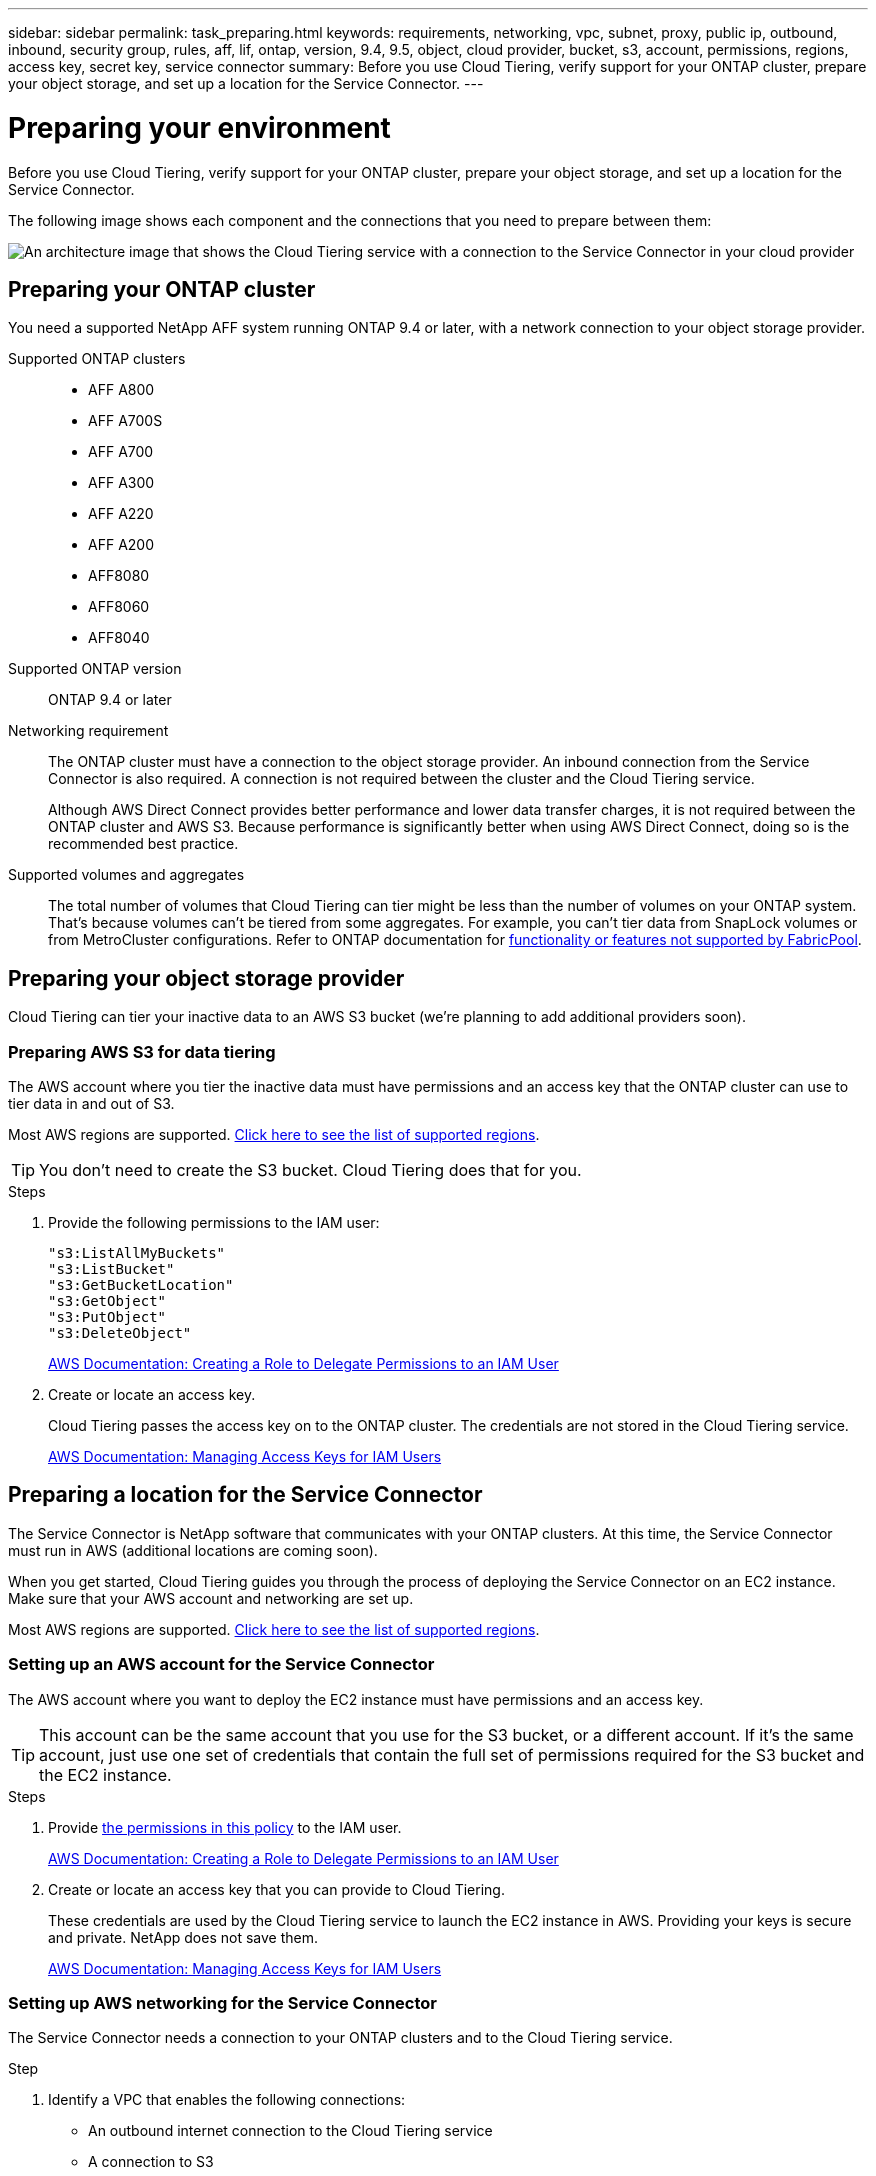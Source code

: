 ---
sidebar: sidebar
permalink: task_preparing.html
keywords: requirements, networking, vpc, subnet, proxy, public ip, outbound, inbound, security group, rules, aff, lif, ontap, version, 9.4, 9.5, object, cloud provider, bucket, s3, account, permissions, regions, access key, secret key, service connector
summary: Before you use Cloud Tiering, verify support for your ONTAP cluster, prepare your object storage, and set up a location for the Service Connector.
---

= Preparing your environment
:hardbreaks:
:nofooter:
:icons: font
:linkattrs:
:imagesdir: ./media/

[.lead]
Before you use Cloud Tiering, verify support for your ONTAP cluster, prepare your object storage, and set up a location for the Service Connector.

The following image shows each component and the connections that you need to prepare between them:

image:diagram_cloud_tiering.png[An architecture image that shows the Cloud Tiering service with a connection to the Service Connector in your cloud provider, the Service Connector with a connection to your ONTAP cluster, and a connection between the ONTAP cluster and object storage in your cloud provider. Active data resides on the ONTAP cluster, while inactive data resides in object storage.]

== Preparing your ONTAP cluster

You need a supported NetApp AFF system running ONTAP 9.4 or later, with a network connection to your object storage provider.

Supported ONTAP clusters::
* AFF A800
* AFF A700S
* AFF A700
* AFF A300
* AFF A220
* AFF A200
* AFF8080
* AFF8060
* AFF8040

Supported ONTAP version::
ONTAP 9.4 or later

Networking requirement::
The ONTAP cluster must have a connection to the object storage provider. An inbound connection from the Service Connector is also required. A connection is not required between the cluster and the Cloud Tiering service.
+
Although AWS Direct Connect provides better performance and lower data transfer charges, it is not required between the ONTAP cluster and AWS S3. Because performance is significantly better when using AWS Direct Connect, doing so is the recommended best practice.

Supported volumes and aggregates::
The total number of volumes that Cloud Tiering can tier might be less than the number of volumes on your ONTAP system. That's because volumes can't be tiered from some aggregates. For example, you can't tier data from SnapLock volumes or from MetroCluster configurations. Refer to ONTAP documentation for link:http://docs.netapp.com/ontap-9/topic/com.netapp.doc.dot-cm-psmg/GUID-8E421CC9-1DE1-492F-A84C-9EB1B0177807.html[functionality or features not supported by FabricPool^].

== Preparing your object storage provider

Cloud Tiering can tier your inactive data to an AWS S3 bucket (we're planning to add additional providers soon).

=== Preparing AWS S3 for data tiering

The AWS account where you tier the inactive data must have permissions and an access key that the ONTAP cluster can use to tier data in and out of S3.

Most AWS regions are supported. link:faq.html#which-aws-regions-are-supported[Click here to see the list of supported regions].

TIP: You don't need to create the S3 bucket. Cloud Tiering does that for you.

.Steps

. Provide the following permissions to the IAM user:
+
[source,json]
"s3:ListAllMyBuckets"
"s3:ListBucket"
"s3:GetBucketLocation"
"s3:GetObject"
"s3:PutObject"
"s3:DeleteObject"
+
https://docs.aws.amazon.com/IAM/latest/UserGuide/id_roles_create_for-user.html[AWS Documentation: Creating a Role to Delegate Permissions to an IAM User^]

. Create or locate an access key.
+
Cloud Tiering passes the access key on to the ONTAP cluster. The credentials are not stored in the Cloud Tiering service.
+
https://docs.aws.amazon.com/IAM/latest/UserGuide/id_credentials_access-keys.html[AWS Documentation: Managing Access Keys for IAM Users^]

== Preparing a location for the Service Connector

The Service Connector is NetApp software that communicates with your ONTAP clusters. At this time, the Service Connector must run in AWS (additional locations are coming soon).

When you get started, Cloud Tiering guides you through the process of deploying the Service Connector on an EC2 instance. Make sure that your AWS account and networking are set up.

Most AWS regions are supported. link:faq.html#which-aws-regions-are-supported[Click here to see the list of supported regions].

=== Setting up an AWS account for the Service Connector

The AWS account where you want to deploy the EC2 instance must have permissions and an access key.

TIP: This account can be the same account that you use for the S3 bucket, or a different account. If it's the same account, just use one set of credentials that contain the full set of permissions required for the S3 bucket and the EC2 instance.

.Steps

. Provide https://s3.amazonaws.com/occm-sample-policies/Policy_for_Setup_As_Service.json[the permissions in this policy^] to the IAM user.
+
https://docs.aws.amazon.com/IAM/latest/UserGuide/id_roles_create_for-user.html[AWS Documentation: Creating a Role to Delegate Permissions to an IAM User^]

. Create or locate an access key that you can provide to Cloud Tiering.
+
These credentials are used by the Cloud Tiering service to launch the EC2 instance in AWS. Providing your keys is secure and private. NetApp does not save them.
+
https://docs.aws.amazon.com/IAM/latest/UserGuide/id_credentials_access-keys.html[AWS Documentation: Managing Access Keys for IAM Users^]

=== Setting up AWS networking for the Service Connector

The Service Connector needs a connection to your ONTAP clusters and to the Cloud Tiering service.

.Step

. Identify a VPC that enables the following connections:

* An outbound internet connection to the Cloud Tiering service
* A connection to S3
* A connection to your ONTAP clusters
+
Cloud Tiering enables you to deploy the EC2 instance with a public IP address and you can configure it to use your own proxy server.
+
You don't need to create your own security group because Cloud Tiering can do that for you. The security group that Cloud Tiering creates has no inbound connectivity and open outbound connectivity.
